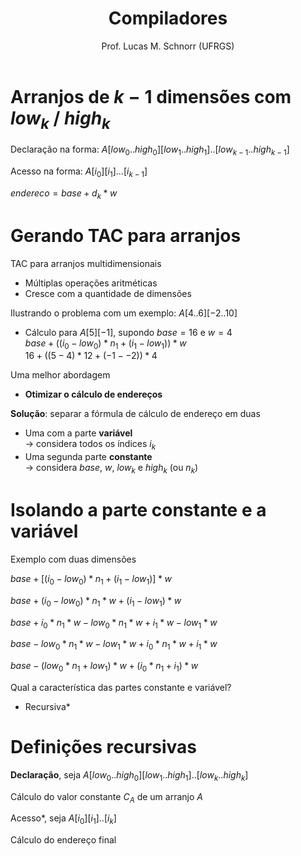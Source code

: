 # -*- coding: utf-8 -*-
# -*- mode: org -*-
#+startup: beamer overview indent
#+LANGUAGE: pt-br
#+TAGS: noexport(n)
#+EXPORT_EXCLUDE_TAGS: noexport
#+EXPORT_SELECT_TAGS: export

#+Title: Compiladores
#+Author: Prof. Lucas M. Schnorr (UFRGS)
#+Date: \copyleft

#+LaTeX_CLASS: beamer
#+LaTeX_CLASS_OPTIONS: [xcolor=dvipsnames, aspectratio=169, presentation]
#+OPTIONS: title:nil H:1 num:t toc:nil \n:nil @:t ::t |:t ^:t -:t f:t *:t <:t
#+LATEX_HEADER: \input{../org-babel.tex}

#+latex: \newcommand{\mytitle}{Endereçando Arranjos Multidimensionais}
#+latex: \mytitleslide

* Arranjos de $k-1$ dimensões com $low_k$ / $high_k$

Declaração na forma: $A[low_0..high_0][low_1..high_1]..[low_{k-1}..high_{k-1}]$

#+latex: \vfill

Acesso na forma: $A[i_0][i_1]...[i_{k-1}]$ \\

#+latex: \vfill\pause

#+BEGIN_CENTER
$endereco = base + d_k * w$ \\
#+END_CENTER

#+BEGIN_EXPORT latex
\begin{equation}
d_k = \left\{ 
\begin{array}{l l}
 i_k - low_k & \quad \text{se $k = 0$}\\
 d_{k-1} * |high_k-low_k| + (i_k - low_k) & \quad \text{se $k \geq 1$}
\end{array} \right.
\end{equation}
#+END_EXPORT

* Gerando TAC para arranjos

TAC para arranjos multidimensionais
+ Múltiplas operações aritméticas
+ Cresce com a quantidade de dimensões
\pause Ilustrando o problema com um exemplo: $A[4..6][-2..10]$

+ \pause Cálculo para $A[5][-1]$, supondo $base=16$ e $w=4$ \\
    $base + ((i_0 - low_0) * n_1 + (i_1 - low_1)) * w$ \\
    $16 + ((5 - 4) * 12 + (-1 - -2)) * 4$
\pause Uma melhor abordagem
+ *Otimizar o cálculo de endereços*

#+latex: \vfill\pause

*Solução*: separar a fórmula de cálculo de endereço em duas
    + Uma com a parte *variável* \\
      \rightarrow considera todos os índices $i_k$
    + Uma segunda parte *constante* \\
      \rightarrow considera $base$, $w$, $low_k$ e $high_k$ (ou $n_k$)

* Isolando a parte constante e a variável
Exemplo com duas dimensões
#+latex: \vfill
$base + [(i_0 - low_0) * n_1 + (i_1 - low_1)] * w$

\pause $base + (i_0 - low_0) * n_1 * w + (i_1 - low_1) * w$

\pause $base + i_0 * n_1 * w - low_0 * n_1 * w + i_1 * w - low_1 * w$

\pause $base - low_0 * n_1 * w - low_1 * w + i_0 * n_1 * w + i_1 * w$

\pause $base - (low_0 * n_1 + low_1) * w + (i_0 * n_1 + i_1) * w$

#+latex: \vfill

\pause Qual a característica das partes constante e variável?
+ \pause *Recursiva*
* Definições recursivas

*Declaração*, seja $A[low_0..high_0][low_1..high_1]..[low_k..high_k]$

Cálculo do valor constante $C_A$ de um arranjo $A$

#+BEGIN_EXPORT latex
  \begin{equation}
  C_A = base - r_k * w
  \end{equation}
  \begin{equation}
  r_k = \left\{ 
  \begin{array}{l l}
  low_k & \quad \text{se $k = 0$} \\
  r_{k-1} * |high_k-low_k| + low_k & \quad \text{se $k \geq 1$}
  \end{array} \right.
  \end{equation}
#+END_EXPORT

#+latex: \vfill
\pause *Acesso*, seja $A[i_0][i_1]..[i_k]$

\pause Cálculo do endereço final

#+BEGIN_EXPORT latex
  \begin{equation}
  endereco = C_A + d_k * w
  \end{equation}
  \begin{equation}
  d_k = \left\{ 
  \begin{array}{l l}
  i_k & \quad \text{se $k = 0$} \\
  d_{k-1} * |high_k-low_k| + i_k & \quad \text{se $k \geq 1$}
  \end{array} \right.
  \end{equation}
#+END_EXPORT

